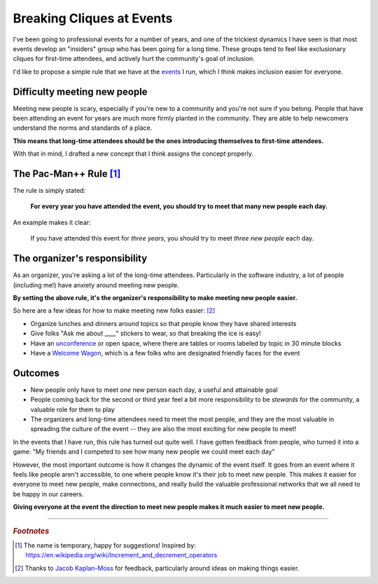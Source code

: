 .. post:: Dec 2, 2017
   :tags: conferences, inclusion, cliques, rules

Breaking Cliques at Events
==============================================

I've been going to professional events for a number of years,
and one of the trickiest dynamics I have seen is that most events develop an "insiders" group who has been going for a long time.
These groups tend to feel like exclusionary cliques for first-time attendees,
and actively hurt the community's goal of inclusion.

I'd like to propose a simple rule that we have at the `events <http://www.writethedocs.org/>`_ I run,
which I think makes inclusion easier for everyone.

Difficulty meeting new people
-----------------------------

Meeting new people is scary, especially if you're new to a community and you're not sure if you belong.
People that have been attending an event for years are much more firmly planted in the community.
They are able to help newcomers understand the norms and standards of a place.

**This means that long-time attendees should be the ones introducing themselves to first-time attendees.**

With that in mind,
I drafted a new concept that I think assigns the concept properly.

.. _pac-man-plus-rule:

The Pac-Man++ Rule [#]_
-----------------------

The rule is simply stated:

    **For every year you have attended the event, you should try to meet that many new people each day.**

An example makes it clear:
    
    If you have attended this event for *three years*, you should try to meet *three new people* each day.

.. seealso:: My original post on the :ref:`pac-man-rule` for another useful event rule

The organizer's responsibility
------------------------------

As an organizer,
you're asking a lot of the long-time attendees.
Particularly in the software industry,
a lot of people (including me!) have anxiety around meeting new people.

**By setting the above rule,
it's the organizer's responsibility to make meeting new people easier.**

So here are a few ideas for how to make meeting new folks easier: [#]_

* Organize lunches and dinners around topics so that people know they have shared interests
* Give folks "Ask me about ____" stickers to wear, so that breaking the ice is easy!
* Have an `unconference <http://www.writethedocs.org/conf/portland/2018/unconference/>`_ or open space, where there are tables or rooms labeled by topic in 30 minute blocks
* Have a `Welcome Wagon <http://www.writethedocs.org/organizer-guide/confs/welcome-wagon/>`_, which is a few folks who are designated friendly faces for the event

Outcomes
--------

* New people only have to meet *one* new person each day, a useful and attainable goal
* People coming back for the second or third year feel a bit more responsibility to be *stewards* for the community, a valuable role for them to play
* The organizers and long-time attendees need to meet the most people, and they are the most valuable in spreading the culture of the event -- they are also the most exciting for new people to meet!

In the events that I have run, this rule has turned out quite well.
I have gotten feedback from people, who turned it into a game:
"My friends and I competed to see how many new people we could meet each day"

However, the most important outcome is how it changes the dynamic of the event itself.
It goes from an event where it feels like people aren't accessible, to one where people know it's their job to meet new people.
This makes it easier for everyone to meet new people,
make connections,
and really build the valuable professional networks that we all need to be happy in our careers.

**Giving everyone at the event the direction to meet new people makes it much easier to meet new people.**

-----

.. rubric:: *Footnotes*

.. [#] The name is temporary, happy for suggestions! Inspired by: https://en.wikipedia.org/wiki/Increment_and_decrement_operators
.. [#] Thanks to `Jacob Kaplan-Moss <http://jacobian.org/>`_ for feedback,
       particularly around ideas on making things easier.
